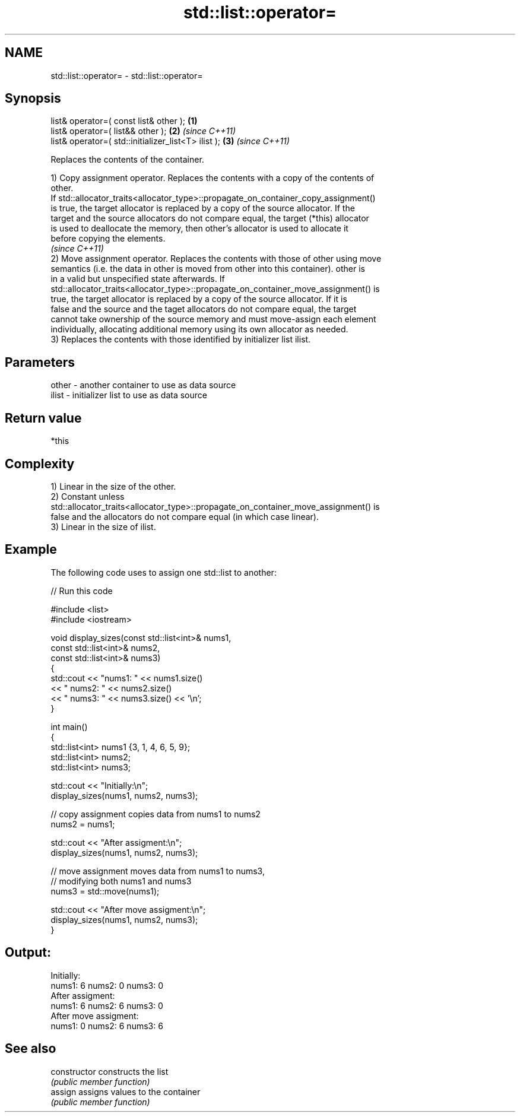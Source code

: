 .TH std::list::operator= 3 "Nov 25 2015" "2.0 | http://cppreference.com" "C++ Standard Libary"
.SH NAME
std::list::operator= \- std::list::operator=

.SH Synopsis
   list& operator=( const list& other );              \fB(1)\fP
   list& operator=( list&& other );                   \fB(2)\fP \fI(since C++11)\fP
   list& operator=( std::initializer_list<T> ilist ); \fB(3)\fP \fI(since C++11)\fP

   Replaces the contents of the container.

   1) Copy assignment operator. Replaces the contents with a copy of the contents of
   other.
   If std::allocator_traits<allocator_type>::propagate_on_container_copy_assignment()
   is true, the target allocator is replaced by a copy of the source allocator. If the
   target and the source allocators do not compare equal, the target (*this) allocator
   is used to deallocate the memory, then other's allocator is used to allocate it
   before copying the elements.
   \fI(since C++11)\fP
   2) Move assignment operator. Replaces the contents with those of other using move
   semantics (i.e. the data in other is moved from other into this container). other is
   in a valid but unspecified state afterwards. If
   std::allocator_traits<allocator_type>::propagate_on_container_move_assignment() is
   true, the target allocator is replaced by a copy of the source allocator. If it is
   false and the source and the taget allocators do not compare equal, the target
   cannot take ownership of the source memory and must move-assign each element
   individually, allocating additional memory using its own allocator as needed.
   3) Replaces the contents with those identified by initializer list ilist.

.SH Parameters

   other - another container to use as data source
   ilist - initializer list to use as data source

.SH Return value

   *this

.SH Complexity

   1) Linear in the size of the other.
   2) Constant unless
   std::allocator_traits<allocator_type>::propagate_on_container_move_assignment() is
   false and the allocators do not compare equal (in which case linear).
   3) Linear in the size of ilist.

.SH Example

   

   The following code uses to assign one std::list to another:

   
// Run this code

 #include <list>
 #include <iostream>
  
 void display_sizes(const std::list<int>& nums1,
                    const std::list<int>& nums2,
                    const std::list<int>& nums3)
 {
     std::cout << "nums1: " << nums1.size()
               << " nums2: " << nums2.size()
               << " nums3: " << nums3.size() << '\\n';
 }
  
 int main()
 {
     std::list<int> nums1 {3, 1, 4, 6, 5, 9};
     std::list<int> nums2;
     std::list<int> nums3;
  
     std::cout << "Initially:\\n";
     display_sizes(nums1, nums2, nums3);
  
     // copy assignment copies data from nums1 to nums2
     nums2 = nums1;
  
     std::cout << "After assigment:\\n";
     display_sizes(nums1, nums2, nums3);
  
     // move assignment moves data from nums1 to nums3,
     // modifying both nums1 and nums3
     nums3 = std::move(nums1);
  
     std::cout << "After move assigment:\\n";
     display_sizes(nums1, nums2, nums3);
 }

.SH Output:

 Initially:
 nums1: 6 nums2: 0 nums3: 0
 After assigment:
 nums1: 6 nums2: 6 nums3: 0
 After move assigment:
 nums1: 0 nums2: 6 nums3: 6

.SH See also

   constructor   constructs the list
                 \fI(public member function)\fP 
   assign        assigns values to the container
                 \fI(public member function)\fP 
